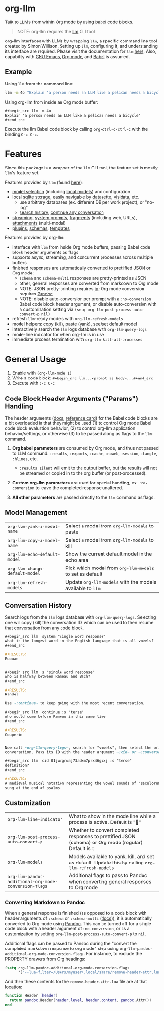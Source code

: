 * org-llm

Talk to LLMs from within Org mode by using babel code blocks.

#+begin_quote
NOTE: org-llm requires the [[https://github.com/simonw/llm][llm]] CLI tool
#+end_quote

org-llm interfaces with LLMs by wrapping ~llm~, a specific command line tool created by Simon Willison. Setting up ~llm~, configuring it, and understanding its interface are required. Please visit the documentation for ~llm~ [[https://llm.datasette.io/en/stable/setup.html][here]]. Also, capability with [[https://www.gnu.org/software/emacs/][GNU Emacs]], [[https://orgmode.org/][Org mode]], and [[https://orgmode.org/worg/org-contrib/babel/intro.html][Babel]] is assumed.

** Example

Using ~llm~ from the command line:

#+begin_src sh
llm -m 4o "Explain 'a person needs an LLM like a pelican needs a bicycle'"
#+end_src

Using org-llm from inside an Org mode buffer:

#+begin_src org
,#+begin_src llm :m 4o
Explain 'a person needs an LLM like a pelican needs a bicycle'
,#+end_src
#+end_src

Execute the llm Babel code block by calling ~org-ctrl-c-ctrl-c~ with the binding ~C-c C-c~.

* Features

Since this package is a wrapper of the ~llm~ CLI tool, the feature set is mostly ~llm~'s feature set.

Features provided by ~llm~ (found [[https://github.com/simonw/llm][here]]):

- [[https://llm.datasette.io/en/stable/openai-models.html][model selection]] (including [[https://llm.datasette.io/en/stable/other-models.html][local models]]) and configuration
- local [[https://llm.datasette.io/en/stable/logging.html][sqlite storage]], easily navigable by [[https://github.com/simonw/datasette][datasette]], [[https://github.com/saulpw/visidata][visidata]], etc.
  - use arbitrary databases (ex. different DB per work project), or "no-log"
  - [[https://llm.datasette.io/en/stable/logging.html#searching-the-logs][search history]], [[https://llm.datasette.io/en/stable/usage.html#continuing-a-conversation][continue any conversation]]
- [[https://llm.datasette.io/en/stable/usage.html#executing-a-prompt][streaming]], [[https://llm.datasette.io/en/stable/usage.html#system-prompts][system prompts]], [[https://llm.datasette.io/en/stable/fragments.html][fragments]] (including web, URLs), [[https://llm.datasette.io/en/stable/usage.html#attachments][attachments]] (multi-modal)
- [[https://llm.datasette.io/en/stable/plugins/index.html][plugins]], [[https://llm.datasette.io/en/stable/schemas.html][schemas]], [[https://llm.datasette.io/en/stable/templates.html][templates]]

Features provided by org-llm:

- interface with ~llm~ from inside Org mode buffers, passing Babel code block header arguments as flags
- supports async, streaming, and concurrent processes across multiple buffers
- finished responses are automatically converted to prettified JSON or Org mode:
  - ~schema~ and ~schema-multi~ responses are pretty-printed as JSON
  - other, general responses are converted from markdown to Org mode
  - NOTE: JSON pretty-printing requires [[https://jqlang.org/][jq]]; Org mode conversion requires [[https://pandoc.org/][Pandoc]]
  - NOTE: disable auto-conversion per prompt with a ~:no-conversion~ Babel code block header argument, or disable auto-conversion with a customization setting via ~(setq org-llm-post-process-auto-convert-p nil)~
- refresh ~llm~-ready models with ~org-llm-refresh-models~
- model helpers: copy (kill), paste (yank), see/set default model
- interactively search the ~llm~ logs database with ~org-llm-query-logs~
- mode-line indicator for when org-llm is in use
- immediate process termination with ~org-llm-kill-all-processes~

* General Usage

1. Enable with ~(org-llm-mode 1)~
2. Write a code block: ~#+begin_src llm...<prompt as body>...#+end_src~
3. Execute with ~C-c C-c~

** Code Block Header Arguments ("Params") Handling

The header arguments ([[https://orgmode.org/manual/Using-Header-Arguments.html][docs]], [[https://org-babel.readthedocs.io/en/latest/header-args/][reference card]]) for the Babel code blocks are a bit overloaded in that they might be used (1) to control Org mode Babel code block evaluation behavior, (2) to control org-llm application behavior/settings, or otherwise (3) to be passed along as flags to the ~llm~ command.

1. *Org babel parameters* are consumed by Org mode, and thus not passed to LLM command: ~:results~, ~:exports~, ~:cache~, ~:noweb~, ~:session~, ~:tangle~, ~:hlines~, etc.
  - ~:results silent~ will emit to the output buffer, but the results will not be streamed or copied in to the org buffer (or post-processed).

2. *Custom org-llm parameters* are used for special handling, ex. ~:no-conversion~ to leave the completed response unaltered.

3. *All other parameters* are passed directly to the ~llm~ command as flags.

** Model Management

| ~org-llm-yank-a-model-name~    | Select a model from ~org-llm-models~ to paste              |
| ~org-llm-copy-a-model-name~    | Select a model from ~org-llm-models~ to kill               |
| ~org-llm-echo-default-model~   | Show the current default model in the echo area            |
| ~org-llm-change-default-model~ | Pick which model from ~org-llm-models~ to set as default   |
| ~org-llm-refresh-models~       | Update ~org-llm-models~ with the models available to ~llm~ |

** Conversation History

Search logs from the ~llm~ logs database with ~org-llm-query-logs~. Selecting one will copy (kill) the conversation ID, which can be used to then resume that conversation from any code block.

#+begin_src org
,#+begin_src llm :system "single word response"
what is the longest word in the English language that is all vowels?
,#+end_src

,#+RESULTS:
Euouae


,#+begin_src llm :s "single word response"
who is halfway between Rameau and Bach?
,#+end_src

,#+RESULTS:
Handel

Use ~:continue~ to keep going with the most recent conversation.

,#+begin_src llm :continue :s "terse"
who would come before Rameau in this same line
,#+end_src

,#+RESULTS:
Couperin


Now call ~org-llm-query-logs~, search for "vowels", then select the original
conversation. Pass its ID with the header argument ~:cid~ or ~:conversation~.

,#+begin_src llm :cid 01jwrgrwaj73adxm7prx46gpxj :s "terse"
definition?
,#+end_src

,#+RESULTS:
A medieval musical notation representing the vowel sounds of "seculorum Amen"
sung at the end of psalms.
#+end_src

** Customization

| ~org-llm-line-indicator~                              | What to show in the mode line while a process is active. Default is "🦆"                                |
| ~org-llm-post-process-auto-convert-p~                 | Whether to convert completed responses to prettified JSON (schema) or Org mode (regular). Default is ~t~ |
| ~org-llm-models~                                      | Models available to yank, kill, and set as default. Update this by calling ~org-llm-refresh-models~      |
| ~org-llm-pandoc-additional-org-mode-conversion-flags~ | Additional flags to pass to Pandoc when converting general responses to Org mode                         |

*** Converting Markdown to Pandoc

When a general response is finished (as opposed to a code block with header arguments of ~:schema~ or ~:schema-multi~ ([[https://llm.datasette.io/en/stable/schemas.html][docs]])), it is automatically converted to Org mode using [[https://pandoc.org/][Pandoc]]. This can be turned off for a single code block with a header argument of ~:no-conversion~, or as a customization by setting ~org-llm-post-process-auto-convert-p~ to ~nil~.

Additional flags can be passed to Pandoc during the "convert the completed markdown response to org mode" step using ~org-llm-pandoc-additional-org-mode-conversion-flags~. For instance, to exclude the PROPERTY drawers from Org headings:

#+begin_src emacs-lisp
(setq org-llm-pandoc-additional-org-mode-conversion-flags
      '("--lua-filter=/Users/myuser/.local/share/remove-header-attr.lua"))
#+end_src

And then these contents for the ~remove-header-attr.lua~ file are at that location:

#+begin_src lua
function Header (header)
  return pandoc.Header(header.level, header.content, pandoc.Attr())
end
#+end_src
